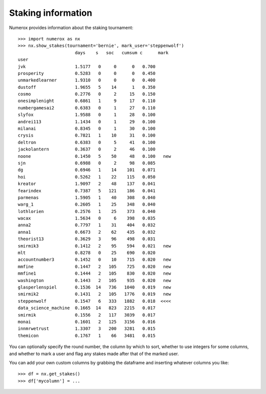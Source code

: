 Staking information
===================

Numerox provides information about the staking tournament::

    >>> import numerox as nx
    >>> nx.show_stakes(tournament='bernie', mark_user='steppenwolf')
                          days    s   soc   cumsum c      mark 
    user                                                       
    jvk                   1.5177   0     0      0   0.700      
    prosperity            0.5283   0     0      0   0.450      
    unmarkedlearner       1.9310   0     0      0   0.400      
    dustoff               1.9655   5    14      1   0.350      
    cosmo                 0.2776   0     2     15   0.150      
    onesimplenight        0.6861   1     9     17   0.110      
    numbergamesai2        0.6383   0     1     27   0.110      
    slyfox                1.9588   0     1     28   0.100      
    andrei113             1.1434   0     1     29   0.100      
    milanai               0.8345   0     1     30   0.100      
    crysis                0.7821   1    10     31   0.100      
    deltron               0.6383   0     5     41   0.100      
    jackolantern          0.3637   0     2     46   0.100      
    noone                 0.1450   5    50     48   0.100   new
    sjn                   0.6988   0     2     98   0.085      
    dg                    0.6946   1    14    101   0.071      
    hoi                   0.5262   1    22    115   0.050      
    kreator               1.9097   2    48    137   0.041      
    fearindex             0.7387   5   121    186   0.041      
    parmenas              1.5905   1    40    308   0.040      
    warg_1                0.2605   1    25    348   0.040      
    lothlorien            0.2576   1    25    373   0.040      
    wacax                 1.5634   0     6    398   0.035      
    anna2                 0.7797   1    31    404   0.032      
    anna1                 0.6673   2    62    435   0.032      
    theorist13            0.3629   3    96    498   0.031      
    smirmik3              0.1412   2    95    594   0.021   new
    mlt                   0.8278   0    25    690   0.020      
    accountnumber3        0.1452   0    10    715   0.020   new
    mmfine                0.1447   2   105    725   0.020   new
    mmfine1               0.1444   2   105    830   0.020   new
    washington            0.1443   2   105    935   0.020   new
    glasperlenspiel       0.1536  14   736   1040   0.019   new
    smirmik2              0.1431   2   105   1776   0.019   new
    steppenwolf           0.1547   6   333   1882   0.018  <<<<
    data_science_machine  0.1665  14   823   2215   0.017      
    smirmik               0.1556   2   117   3039   0.017      
    monai                 0.1601   2   125   3156   0.016      
    innmrwetrust          1.3307   3   200   3281   0.015      
    themicon              0.1767   1    66   3481   0.015      

You can optionally specify the round number, the column by which to sort,
whether to use integers for some columns, and whether to mark a user and flag
any stakes made after that of the marked user.

You can add your own custom columns by grabbing the dataframe and inserting
whatever columns you like::

    >>> df = nx.get_stakes()
    >>> df['mycolumn'] = ...
